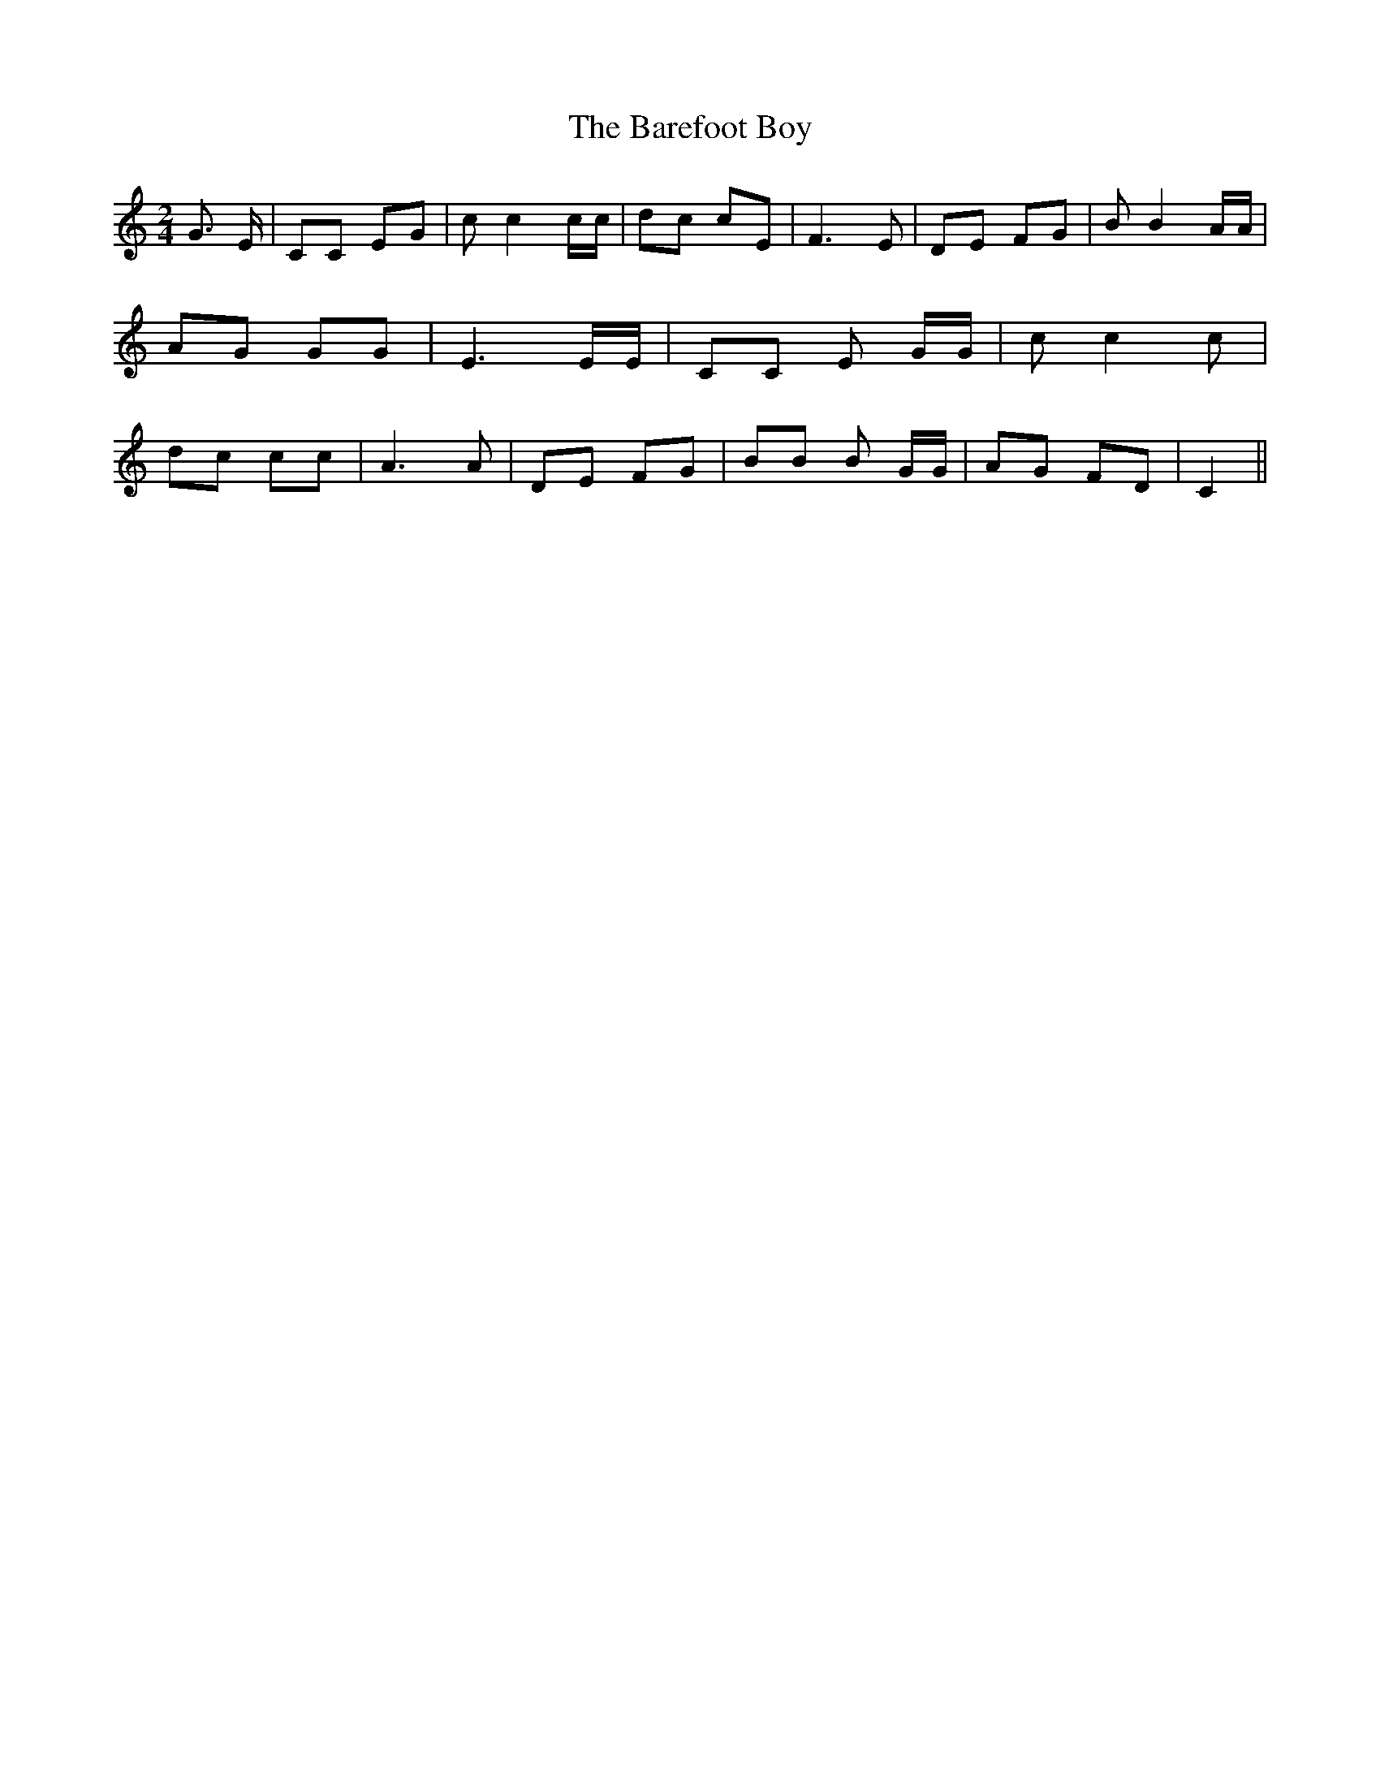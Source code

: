% Generated more or less automatically by swtoabc by Erich Rickheit KSC
X:1
T:The Barefoot Boy
M:2/4
L:1/8
K:C
 G3/2 E/2| CC EG| c c2 c/2c/2| dc cE| F3 E| DE FG| B B2 A/2A/2| AG GG|\
 E3 E/2E/2| CC E G/2G/2| c c2 c| dc cc| A3 A| DE FG| BB B G/2G/2| AG FD|\
 C2||

